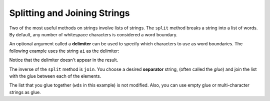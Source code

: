Splitting and Joining Strings
=============================

Two of the most useful methods on strings involve lists of
strings. The ``split`` method
breaks a string into a list of words.  By
default, any number of whitespace characters is considered a word boundary.

.. activecode:: ch09_split1
    
    song = "The rain in Spain..."
    wds = song.split()
    print(wds) 

An optional argument called a **delimiter** can be used to specify which
characters to use as word boundaries. The following example uses the string
``ai`` as the delimiter:

.. activecode:: ch09_split2
    
    song = "The rain in Spain..."
    wds = song.split('ai')
    print(wds)

Notice that the delimiter doesn't appear in the result.

The inverse of the ``split`` method is ``join``.  You choose a
desired **separator** string, (often called the *glue*) 
and join the list with the glue between each of the elements.

.. activecode:: ch09_join

    wds = ["red", "blue", "green"]
    glue = ';'
    s = glue.join(wds)
    print(s)
    print(wds)

    print("***".join(wds))
    print("".join(wds))


The list that you glue together (``wds`` in this example) is not modified.  Also, 
you can use empty glue or multi-character strings as glue.
